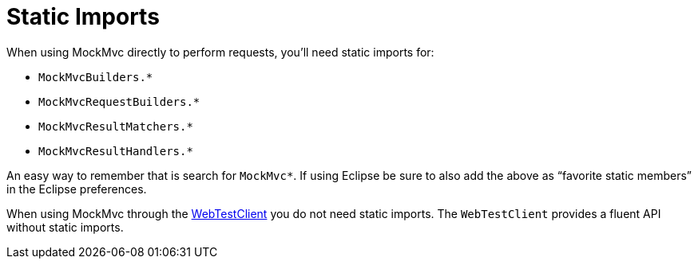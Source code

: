 [[spring-mvc-test-server-static-imports]]
= Static Imports
:page-section-summary-toc: 1

When using MockMvc directly to perform requests, you'll need static imports for:

- `MockMvcBuilders.{asterisk}`
- `MockMvcRequestBuilders.{asterisk}`
- `MockMvcResultMatchers.{asterisk}`
- `MockMvcResultHandlers.{asterisk}`

An easy way to remember that is search for `MockMvc*`. If using Eclipse be sure to also
add the above as "`favorite static members`" in the Eclipse preferences.

When using MockMvc through the xref:testing/webtestclient.adoc[WebTestClient] you do not need static imports.
The `WebTestClient` provides a fluent API without static imports.


